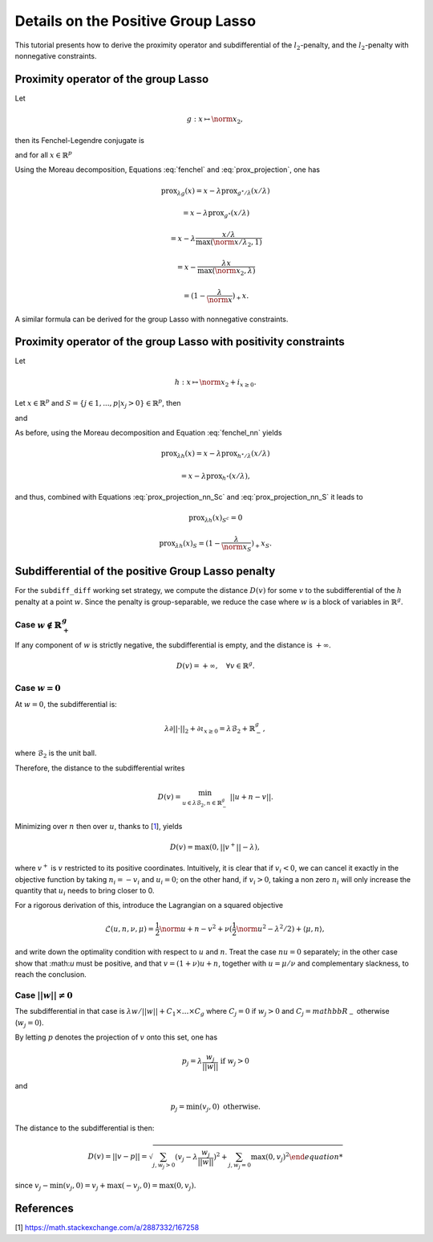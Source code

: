 .. _prox_nn_group_lasso:

===================================
Details on the Positive Group Lasso
===================================

This tutorial presents how to derive the proximity operator and subdifferential of the :math:`l_2`-penalty, and the :math:`l_2`-penalty with nonnegative constraints.


Proximity operator of the group Lasso
=====================================

Let

.. math::
    g:x \mapsto \norm{x}_2
    ,

then its Fenchel-Legendre conjugate is

.. math::
    :label: fenchel

    g^{\star}:x \mapsto i_{\norm{x}_2 \leq 1}
    ,

and for all :math:`x \in \mathbb{R}^p`

.. math::
    :label: prox_projection

    \text{prox}_{g^{\star}}(x)
    =
    \text{proj}_{\mathcal{B}_2}(x) = \frac{x}{\max(\norm{x}_2, 1)}
    .

Using the Moreau decomposition, Equations :eq:`fenchel` and :eq:`prox_projection`, one has


.. math::

    \text{prox}_{\lambda g}(x)
    =
    x
    - \lambda \text{prox}_{g^\star/\lambda }(x/\lambda)

.. math::

    = x
    - \lambda \text{prox}_{g^\star}(x/\lambda)

.. math::

    = x
    - \lambda  \frac{x/\lambda}{\max(\norm{x/\lambda}_2, 1)}

.. math::

    = x
    - \frac{\lambda x}{\max(\norm{x}_2, \lambda)}

.. math::

    = (1 - \frac{\lambda}{\norm{x}})_{+} x
    .

A similar formula can be derived for the group Lasso with nonnegative constraints.


Proximity operator of the group Lasso with positivity constraints
=================================================================

Let

.. math::
    h:x \mapsto \norm{x}_2
    + i_{x \geq 0}
    .

Let :math:`x \in \mathbb{R}^p` and :math:`S =  \{ j \in 1, ..., p | x_j > 0 \} \in \mathbb{R}^p`, then


.. math::
    :label: fenchel_nn

    h^{\star} :x  \mapsto i_{\norm{x_S}_2 \leq 1}
    ,

and

.. math::
    :label: prox_projection_nn_Sc

    \text{prox}_{h^{\star}}(x)_{S^c}
    =
    x_{S^c}


.. math::
    :label: prox_projection_nn_S

    \text{prox}_{h^{\star}}(x)_S
    =
    \text{proj}_{\mathcal{B}_2}(x_S) = \frac{x_S}{\max(\norm{x_S}_2, 1)}
    .

As before, using the Moreau decomposition and Equation :eq:`fenchel_nn` yields


.. math::

    \text{prox}_{\lambda h}(x)
    =
    x
    - \lambda \text{prox}_{h^\star / \lambda }(x/\lambda)

.. math::

    = x
    - \lambda \text{prox}_{h^\star}(x/\lambda)
    ,

and thus, combined with Equations :eq:`prox_projection_nn_Sc` and :eq:`prox_projection_nn_S` it leads to

.. math::

    \text{prox}_{\lambda h}(x)_{S^c} = 0

.. math::

    \text{prox}_{\lambda h}(x)_{S}
    =
    (1 - \frac{\lambda}{\norm{x_S}})_{+} x_S
    .



.. _subdiff_positive_group_lasso:

Subdifferential of the positive Group Lasso penalty
===================================================

For the ``subdiff_diff`` working set strategy, we compute the distance :math:`D(v)` for some :math:`v` to the subdifferential of the :math:`h` penalty at a point :math:`w`.
Since the penalty is group-separable, we reduce the case where :math:`w` is a block of variables in :math:`\mathbb{R}^g`.

Case :math:`w \notin \mathbb{R}_+^g`
------------------------------------

If any component of :math:`w` is strictly negative, the subdifferential is empty, and the distance is :math:`+ \infty`.

.. math::

    D(v) = + \infty, \quad \forall v \in \mathbb{R}^g
    .

Case :math:`w = 0`
------------------

At :math:`w = 0`, the subdifferential is:

.. math::

    \lambda \partial || \cdot ||_2 + \partial \iota_{x \geq 0} = \lambda \mathcal{B}_2 + \mathbb{R}_-^g
    ,

where :math:`\mathcal{B}_2` is the unit ball.

Therefore, the distance to the subdifferential writes

.. math::

    D(v) = \min_{u \in \lambda \mathcal{B}_2, n \in \mathbb{R}_{-}^g} \ || u + n - v ||
    .

Minimizing over :math:`n` then over :math:`u`, thanks to [`1 <https://math.stackexchange.com/a/2887332/167258>`_], yields

.. math::

    D(v) = \max(0, ||v^+|| - \lambda)
    ,

where :math:`v^+` is :math:`v` restricted to its positive coordinates.
Intuitively, it is clear that if :math:`v_i < 0`, we can cancel it exactly in the objective function by taking :math:`n_i = - v_i` and :math:`u_i = 0`; on the other hand, if :math:`v_i>0`, taking a non zero :math:`n_i` will only increase the quantity that :math:`u_i` needs to bring closer to 0.

For a rigorous derivation of this, introduce the Lagrangian on a squared objective

.. math::

    \mathcal{L}(u, n, \nu, \mu) =
    \frac{1}{2}\norm{u + n - v}^2 + \nu(\frac{1}{2} \norm{u}^2 - \lambda^2 / 2) + \langle \mu, n \rangle
    ,

and write down the optimality condition with respect to :math:`u` and :math:`n`.
Treat the case :math:`nu = 0` separately; in the other case show that :\math:`u` must be positive, and that :math:`v = (1 + \nu) u + n`, together with :math:`u = \mu / \nu` and complementary slackness, to reach the conclusion.

Case :math:`|| w  || \ne 0`
---------------------------
The subdifferential in that case is :math:`\lambda w / {|| w ||} + C_1 \times \ldots \times C_g` where :math:`C_j = {0}` if :math:`w_j > 0` and :math:`C_j = mathbb{R}_-` otherwise (:math:`w_j =0`).

By letting :math:`p` denotes the projection of :math:`v` onto this set,
one has

.. math::

    p_j = \lambda \frac{w_j}{||w||}  \text{ if }  w_j > 0

and

.. math::

    p_j = \min(v_j, 0)  \text{ otherwise}.

The distance to the subdifferential is then:

.. math::

    D(v) = || v - p || = \sqrt{\sum_{j, w_j > 0} (v_j - \lambda \frac{w_j}{||w||})^2 + \sum_{j, w_j=0} \max(0, v_j)^2

since :math:`v_j - \min(v_j, 0) = v_j + \max(-v_j, 0) = \max(0, v_j)`.



References
==========

[1] `<https://math.stackexchange.com/a/2887332/167258>`_
